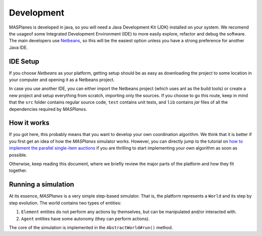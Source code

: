 =========== 
Development 
===========

MASPlanes is developed in java, so you will need a Java Development Kit (JDK)
installed on your system. We recomend the usageof some Integrated Development
Environment (IDE) to more easily explore, refactor and debug the software. The
main developers use `Netbeans <http://www.netbeans.org/>`_, so this will be
the easiest option unless you have a strong preference for another Java IDE.


IDE Setup
---------

If you choose *Netbeans* as your platform, getting setup should be as easy as
downloading the project to some location in your computer and opening it as a
Netbeans project.

In case you use another IDE, you can either import the Netbeans project (which
uses ant as the build tools) or create a new project and setup everything from
scratch, importing only the sources. If you choose to go this route, keep in
mind that the ``src`` folder contains regular source code, ``test`` contains unit
tests, and ``lib`` contains *jar* files of all the dependencies required by
*MASPlanes*.


How it works
------------

If you got here, this probably means that you want to develop your own
coordination algorithm. We think that it is better if you first get an idea of
how the *MASPlanes* simulator works. However, you can directly jump to the
tutorial on `how to implement the parallel single-item auctions`_ if you 
are thrilling to start implementing your own algorithm as soon as possible.

.. _how to implement the parallel single-item auctions: Tutorial.rst

Otherwise, keep reading this document, where we briefly review the major parts
of the platform and how they fit together.


Running a simulation
--------------------

At its essence, *MASPlanes* is a very simple step-based simulator. That is,
the platform represents a ``World`` and its step by step evolution. The world
contains two types of entities:

1. ``Element`` entities do not perform any actions by themselves, but can be
   manipulated and/or interacted with.

2. ``Agent`` entities have some autonomy (they can perform actions).

The core of the simulation is implemented in the ``AbstractWorld#run()``
method. 
